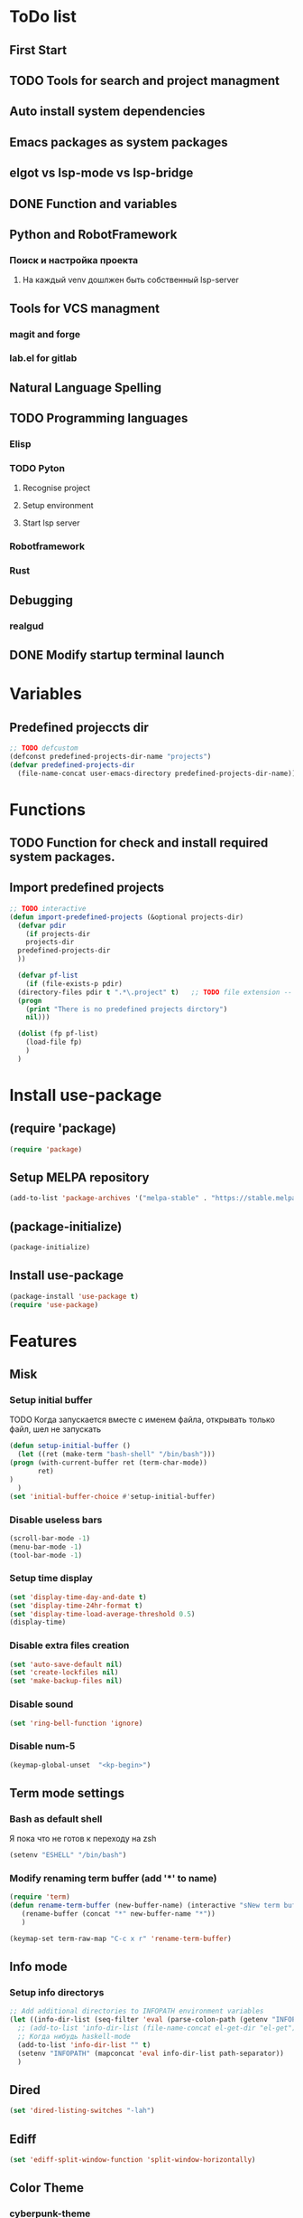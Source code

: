* ToDo list
** First Start
** TODO Tools for search and project managment
** Auto install system dependencies
** Emacs packages as system packages
** elgot vs lsp-mode vs lsp-bridge
** DONE Function and variables
** Python and RobotFramework
*** Поиск и настройка проекта
**** На каждый venv дошлжен быть собственный lsp-server
** Tools for VCS managment
*** magit and forge
*** lab.el for gitlab
** Natural Language Spelling
** TODO Programming languages
*** Elisp
*** TODO Pyton
**** Recognise project
**** Setup environment
**** Start lsp server
*** Robotframework
*** Rust
** Debugging
*** realgud
** DONE Modify startup terminal launch
* Variables
** Predefined projeccts  dir
#+begin_src emacs-lisp
  ;; TODO defcustom
  (defconst predefined-projects-dir-name "projects")
  (defvar predefined-projects-dir
    (file-name-concat user-emacs-directory predefined-projects-dir-name))
#+end_src
** COMMENT Debug
#+begin_src emacs-lisp
  (setq debug-on-error t)
#+end_src
* Functions
** COMMENT Convert nil value to empty string
#+begin_src emacs-lisp
  (defun string-nil-guard (input-string)
    "If value is nil, return \"\", else return argument \"input-string\""
    (if (eval input-string)
	(eval input-string)
      (eval ""))
    )
#+end_src
** TODO Function for check and install required system packages.
** Import predefined projects
#+begin_src emacs-lisp
  ;; TODO interactive
  (defun import-predefined-projects (&optional projects-dir)
    (defvar pdir
      (if projects-dir
	  projects-dir
	predefined-projects-dir
	))

    (defvar pf-list
      (if (file-exists-p pdir)
	(directory-files pdir t ".*\.project" t)   ;; TODO file extension -- defcustom
	(progn
	  (print "There is no predefined projects dirctory")
	  nil)))

    (dolist (fp pf-list)
      (load-file fp)
      )
    )
#+end_src
* Install use-package
** (require 'package)
#+begin_src emacs-lisp
  (require 'package)
#+end_src
** Setup MELPA repository
#+begin_src emacs-lisp
  (add-to-list 'package-archives '("melpa-stable" . "https://stable.melpa.org/packages/") t)
#+end_src
** (package-initialize)
#+begin_src emacs-lisp
  (package-initialize)
#+end_src
** Install use-package
#+begin_src emacs-lisp
  (package-install 'use-package t)
  (require 'use-package)
#+end_src
* Features
** Misk
*** Setup initial buffer
TODO Когда запускается вместе с именем файла, открывать только файл, шел не запускать
#+begin_src emacs-lisp
    (defun setup-initial-buffer ()
      (let ((ret (make-term "bash-shell" "/bin/bash")))
	(progn (with-current-buffer ret (term-char-mode))
	       ret)
	)
      )
    (set 'initial-buffer-choice #'setup-initial-buffer)
#+end_src
*** Disable useless bars
   #+begin_src emacs-lisp
     (scroll-bar-mode -1)
     (menu-bar-mode -1)
     (tool-bar-mode -1)
   #+end_src
*** Setup time display
   #+begin_src emacs-lisp
     (set 'display-time-day-and-date t)
     (set 'display-time-24hr-format t)
     (set 'display-time-load-average-threshold 0.5)
     (display-time)
   #+end_src
*** Disable extra files creation
   #+begin_src emacs-lisp
     (set 'auto-save-default nil)
     (set 'create-lockfiles nil)
     (set 'make-backup-files nil)
   #+end_src
*** Disable sound
   #+begin_src emacs-lisp
     (set 'ring-bell-function 'ignore)
   #+end_src
*** Disable num-5
#+begin_src emacs-lisp
  (keymap-global-unset  "<kp-begin>")
#+end_src
** Term mode settings
*** Bash as default shell
Я пока что не готов к переходу на zsh
#+begin_src emacs-lisp
  (setenv "ESHELL" "/bin/bash")
#+end_src
*** Modify renaming term buffer (add '*' to name)
#+begin_src emacs-lisp
  (require 'term)
  (defun rename-term-buffer (new-buffer-name) (interactive "sNew term buffer name: ")
	 (rename-buffer (concat "*" new-buffer-name "*"))
	 )

  (keymap-set term-raw-map "C-c x r" 'rename-term-buffer)
#+end_src
** Info mode
*** Setup info directorys
#+begin_src emacs-lisp
  ;; Add additional directories to INFOPATH environment variables
  (let ((info-dir-list (seq-filter 'eval (parse-colon-path (getenv "INFOPATH")))))
    ;; (add-to-list 'info-dir-list (file-name-concat el-get-dir "el-get"))
    ;; Когда нибудь haskell-mode
    (add-to-list 'info-dir-list "" t)
    (setenv "INFOPATH" (mapconcat 'eval info-dir-list path-separator))
    )
#+end_src
** Dired
#+begin_src emacs-lisp
  (set 'dired-listing-switches "-lah")
#+end_src
** Ediff
#+begin_src emacs-lisp
  (set 'ediff-split-window-function 'split-window-horizontally)
#+end_src
** Color Theme
*** cyberpunk-theme
#+begin_src emacs-lisp
  (use-package cyberpunk-theme
	       :config (load-theme 'cyberpunk t nil)
	       :ensure t
	       )
#+end_src
** Helm
#+begin_src emacs-lisp
  ;; TODO require 'make' system package
  (use-package helm
    :config
    (helm-mode)
    (setq helm-completing-read-handlers-alist (remove '(execute-extended-command) helm-completing-read-handlers-alist))
    (setq helm-completing-read-handlers-alist (remove '(find-file) helm-completing-read-handlers-alist))
    (keymap-global-unset "C-x c C-x C-f")
    (keymap-global-unset "C-x c M-x")
    :ensure t
    )
#+end_src
** COMMENT Helm descbinds
#+begin_src emacs-lisp
  (use-package helm-descbinds
    :config (helm-descbinds-mode)
    :ensure t)
#+end_src
** TODO Helm search
** Company
#+begin_src emacs-lisp
  (use-package company
    :ensure t)
#+end_src
** COMMENT Flycheck
#+begin_src emacs-lisp
  (use-package flycheck
    :ensure t)
#+end_src
** Projectile
#+begin_src emacs-lisp
  (use-package projectile
    :ensure t)
#+end_src
** COMMENT lsp-mode
#+begin_src emacs-lisp
  (use-package lsp-mode
	       :ensure t)
#+end_src
** Treemacs
#+begin_src emacs-lisp
  (use-package treemacs
    :ensure t
    )
#+end_src
** COMMENT lsp-treemacs
#+begin_src emacs-lisp
  (use-package lsp-treemacs
    :ensure t
  )
#+end_src
** TODO Setup eglot for robotframework
** TODO Git
** TODO Natural Language Spelling
** COMMENT lsp-bridge
#+begin_src emacs-lisp
  (use-package lsp-bridge
    :ensure t)
#+end_src
** COMMENT realgud
#+begin_src emacs-lisp
  (use-package realgud
    :ensure t)
#+end_src
** YAML
#+begin_src emacs-lisp
  (use-package yaml-mode
    :ensure t)
#+end_src
** Markdown
#+begin_src emacs-lisp
  (use-package markdown-mode
    :ensure t)
#+end_src
** TODO sed script
** Emacs Lisp
#+begin_src emacs-lisp
  (defun my-elisp-hook ()
    (company-mode)
    )
  (add-hook 'elisp-mode-hook #'my-elisp-hook)
#+end_src
** TODO Python
*** Project navigation
rg, projectile, treemacs (something else?)
*** Linting
ruff | ruff-lsp | lsp-bridge
*** Completition
jedi | jedi-lsp | lsp-bridge
*** Debugging
ipdb | realgud
*** Snippets
yasnippet
+*** Documentation
jedi | jedi-lsp | lsp-bridge
*** Profiling
py-prof
*** Environment managment
venv, pyenv, pipenv
*** Dependensies
pipenv, some python lsp server (pylsp)
*** eLisp code
TODO install needed system packages
#+begin_src emacs-lisp
  (defun my-python-hook ()
    ;; (require 'lsp-bridge)
    ;; (require 'realgud)
    ;; (require 'projectile)

    ;; Поиск настроек проекта
    ;; Установка проекта
    ;; Запуск модулей

    (company-mode)
    (eglot-ensure)


    ;; Настройка модулей

    )

  (defun my-new-python-hook ()
    ;; (require 'lsp-bridge)
    ;; (require 'realgud)
    ;; (require 'projectile)

    ;; Поиск настроек проекта
    (let ((dir_and_file (find_temacs_project_dir_and_file (buffer-file-name))))
      (progn
	(setq-local temacs_project_dir_path (pop dir_and_file))
	(setq-local temacs_project_file_path (pop dir_and_file))
	))
    (print temacs_project_dir_path) ;; DELETEME
    (print temacs_project_file_path) ;; DELETEME
    (unless temacs_project_dir_path
      (load_temacs_project_file temacs_project_file_path))
    ;; Установка проекта
    ;; Запуск модулей

    (company-mode)
    (eglot-ensure)

    ;; Настройка модулей

    )

  (defun my-old-python-hook ()
    (let* ((virtualenv-dir-buffer-name (generate-new-buffer-name "virtualenv-dir"))
	   (saved-current-buffer-name (current-buffer))
	   (pipenv-ret-code (call-process "pipenv" nil virtualenv-dir-buffer-name nil "--venv")))
      (unless (and (equal pipenv-ret-code "1") (looking-at-p "No virtualenv has been created for this project(.*) yet!"))
	(set-buffer virtualenv-dir-buffer-name)
	(let ((begin-first-line (progn (beginning-of-buffer) (point)))
	      (end-first-line (progn (end-of-line) (point))))
	  (setq-local lsp-pylsp-plugins-jedi-environment
		      (buffer-substring-no-properties begin-first-line end-first-line)
		      )
	  )
	(set-buffer saved-current-buffer-name)
	)
      (kill-buffer virtualenv-dir-buffer-name)
      )

    (company-mode)
    (flycheck-mode)
    (lsp-deferred)
    )

  (add-hook 'python-mode-hook
	    #'my-python-hook
	    )
#+end_src
** TODO Robot Framework
#+begin_src emacs-lisp
  (use-package robot-mode
    :ensure t)

  ;; TODO Robotframework language server dependency
  ;; TODO Setup eglot for robotframework
  ;; TODO Robotframework hook
#+end_src
** TODO Rust
TODO install rust packages
#+begin_src emacs-lisp
  (use-package rust-mode
    :ensure t)
  (defun my-rust-hook ()
    ;; (setq lsp-rust-server rust-analyzer)
    ;; (lsp)
    (company-mode)
    (eglot-ensure)
    )

  (add-hook 'rust-mode-hook
	    #'my-rust-hook
	    )

  ;; TODO Cargo.toml mode
#+end_src
** Raku
#+begin_src emacs-lisp
  (use-package raku-mode
    :ensure t)
#+end_src
** Meson
#+begin_src emacs-lisp
  (use-package meson-mode
    :ensure t)
#+end_src
* Projects
** Import file with projects
#+begin_src emacs-lisp
  (import-predefined-projects)
#+end_src
* Debugging
** COMMENT 1
#+begin_src emacs-lisp
  (debug-on-entry 'my-new-python-hook)	;
#+end_src
** COMMENT 2
#+begin_src emacs-lisp
  (debug-on-variable-change 'temacs_project_file_path) ;
#+end_src
